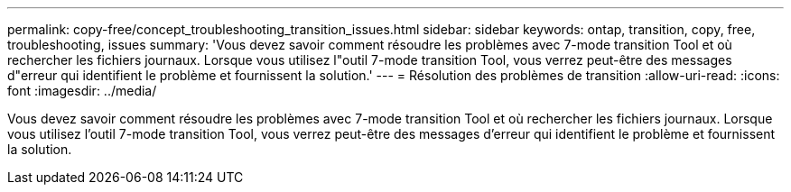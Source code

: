 ---
permalink: copy-free/concept_troubleshooting_transition_issues.html 
sidebar: sidebar 
keywords: ontap, transition, copy, free, troubleshooting, issues 
summary: 'Vous devez savoir comment résoudre les problèmes avec 7-mode transition Tool et où rechercher les fichiers journaux. Lorsque vous utilisez l"outil 7-mode transition Tool, vous verrez peut-être des messages d"erreur qui identifient le problème et fournissent la solution.' 
---
= Résolution des problèmes de transition
:allow-uri-read: 
:icons: font
:imagesdir: ../media/


[role="lead"]
Vous devez savoir comment résoudre les problèmes avec 7-mode transition Tool et où rechercher les fichiers journaux. Lorsque vous utilisez l'outil 7-mode transition Tool, vous verrez peut-être des messages d'erreur qui identifient le problème et fournissent la solution.
